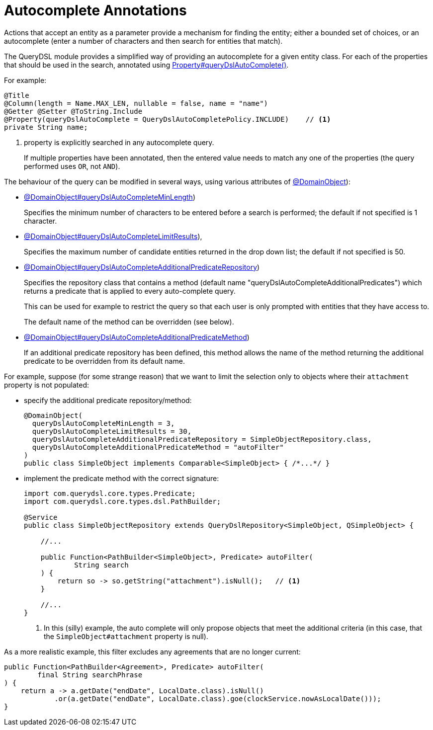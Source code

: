 = Autocomplete Annotations

:Notice: Licensed to the Apache Software Foundation (ASF) under one or more contributor license agreements. See the NOTICE file distributed with this work for additional information regarding copyright ownership. The ASF licenses this file to you under the Apache License, Version 2.0 (the "License"); you may not use this file except in compliance with the License. You may obtain a copy of the License at. http://www.apache.org/licenses/LICENSE-2.0 . Unless required by applicable law or agreed to in writing, software distributed under the License is distributed on an "AS IS" BASIS, WITHOUT WARRANTIES OR  CONDITIONS OF ANY KIND, either express or implied. See the License for the specific language governing permissions and limitations under the License.


Actions that accept an entity as a parameter provide a mechanism for finding the entity; either a bounded set of choices, or an autocomplete (enter a number of characters and then search for entities that match).

The QueryDSL module provides a simplified way of providing an autocomplete for a given entity class.
For each of the properties that should be used in the search, annotated using   xref:refguide:applib:index/annotation/Property.adoc#queryDslAutoComplete[Property#queryDslAutoComplete()].

For example:

[source,java]
----
@Title
@Column(length = Name.MAX_LEN, nullable = false, name = "name")
@Getter @Setter @ToString.Include
@Property(queryDslAutoComplete = QueryDslAutoCompletePolicy.INCLUDE)    // <.>
private String name;
----
<.> property is explicitly searched in any autocomplete query.
+
If multiple properties have been annotated, then the entered value needs to match any one of the properties (the query performed uses `OR`, not `AND`).

The behaviour of the query can be modified in several ways, using various attributes of xref:refguide:applib:index/annotation/DomainObject.adoc#queryDslAutoCompleteAdditionalPredicateRepository[@DomainObject]):

* xref:refguide:applib:index/annotation/DomainObject.adoc#queryDslAutoCompleteMinLength[@DomainObject#queryDslAutoCompleteMinLength])
+
Specifies the minimum number of characters to be entered before a search is performed; the default if not specified is 1 character.

* xref:refguide:applib:index/annotation/DomainObject.adoc#queryDslAutoCompleteLimitResults[@DomainObject#queryDslAutoCompleteLimitResults]),
+
Specifies the maximum number of candidate entities returned in the drop down list; the default if not specified is 50.

* xref:refguide:applib:index/annotation/DomainObject.adoc#queryDslAutoCompleteAdditionalPredicateRepository[@DomainObject#queryDslAutoCompleteAdditionalPredicateRepository])
+
Specifies the repository class that contains a method (default name "queryDslAutoCompleteAdditionalPredicates") which returns a predicate that is applied to every auto-complete query.
+
This can be used for example to restrict the query so that each user is only prompted with entities that they have access to.
+
The default name of the method can be overridden (see below).

* xref:refguide:applib:index/annotation/DomainObject.adoc#queryDslAutoCompleteAdditionalPredicateMethod[@DomainObject#queryDslAutoCompleteAdditionalPredicateMethod])
+
If an additional predicate repository has been defined, this method allows the name of the method returning the additional predicate to be overridden from its default name.

For example, suppose (for some strange reason) that we want to limit the selection only to objects where their `attachment` property is not populated:

* specify the additional predicate repository/method:
+
[source,java]
----
@DomainObject(
  queryDslAutoCompleteMinLength = 3,
  queryDslAutoCompleteLimitResults = 30,
  queryDslAutoCompleteAdditionalPredicateRepository = SimpleObjectRepository.class,
  queryDslAutoCompleteAdditionalPredicateMethod = "autoFilter"
)
public class SimpleObject implements Comparable<SimpleObject> { /*...*/ }
----

* implement the predicate method with the correct signature:
+
[source,java]
----
import com.querydsl.core.types.Predicate;
import com.querydsl.core.types.dsl.PathBuilder;

@Service
public class SimpleObjectRepository extends QueryDslRepository<SimpleObject, QSimpleObject> {

    //...

    public Function<PathBuilder<SimpleObject>, Predicate> autoFilter(
            String search
    ) {
        return so -> so.getString("attachment").isNull();   // <.>
    }

    //...
}
----
<.> In this (silly) example, the auto complete will only propose objects that meet the additional criteria (in this case, that the `SimpleObject#attachment` property is null).


As a more realistic example, this filter excludes any agreements that are no longer current:

[source,java]
----
public Function<PathBuilder<Agreement>, Predicate> autoFilter(
        final String searchPhrase
) {
    return a -> a.getDate("endDate", LocalDate.class).isNull()
            .or(a.getDate("endDate", LocalDate.class).goe(clockService.nowAsLocalDate()));
}
----
